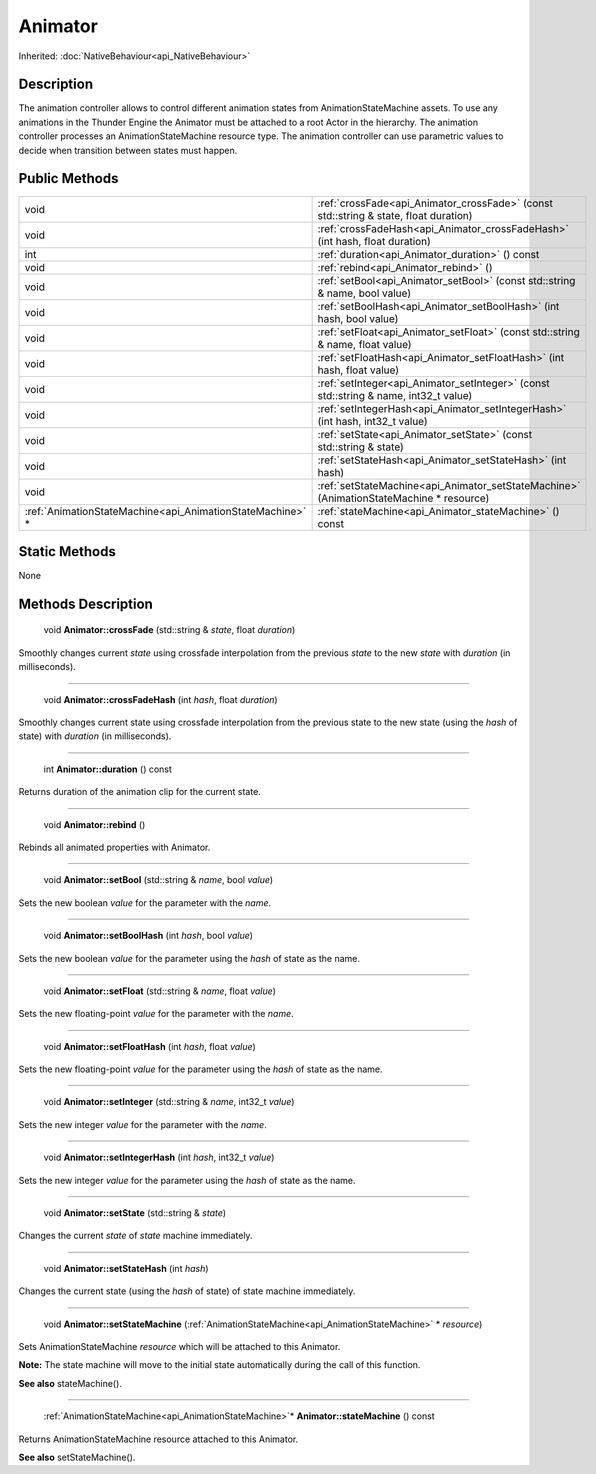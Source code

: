 .. _api_Animator:

Animator
========

Inherited: :doc:`NativeBehaviour<api_NativeBehaviour>`

.. _api_Animator_description:

Description
-----------

The animation controller allows to control different animation states from AnimationStateMachine assets. To use any animations in the Thunder Engine the Animator must be attached to a root Actor in the hierarchy. The animation controller processes an AnimationStateMachine resource type. The animation controller can use parametric values to decide when transition between states must happen.



.. _api_Animator_public:

Public Methods
--------------

+------------------------------------------------------------+-----------------------------------------------------------------------------------------+
|                                                       void | :ref:`crossFade<api_Animator_crossFade>` (const std::string & state, float  duration)   |
+------------------------------------------------------------+-----------------------------------------------------------------------------------------+
|                                                       void | :ref:`crossFadeHash<api_Animator_crossFadeHash>` (int  hash, float  duration)           |
+------------------------------------------------------------+-----------------------------------------------------------------------------------------+
|                                                        int | :ref:`duration<api_Animator_duration>` () const                                         |
+------------------------------------------------------------+-----------------------------------------------------------------------------------------+
|                                                       void | :ref:`rebind<api_Animator_rebind>` ()                                                   |
+------------------------------------------------------------+-----------------------------------------------------------------------------------------+
|                                                       void | :ref:`setBool<api_Animator_setBool>` (const std::string & name, bool  value)            |
+------------------------------------------------------------+-----------------------------------------------------------------------------------------+
|                                                       void | :ref:`setBoolHash<api_Animator_setBoolHash>` (int  hash, bool  value)                   |
+------------------------------------------------------------+-----------------------------------------------------------------------------------------+
|                                                       void | :ref:`setFloat<api_Animator_setFloat>` (const std::string & name, float  value)         |
+------------------------------------------------------------+-----------------------------------------------------------------------------------------+
|                                                       void | :ref:`setFloatHash<api_Animator_setFloatHash>` (int  hash, float  value)                |
+------------------------------------------------------------+-----------------------------------------------------------------------------------------+
|                                                       void | :ref:`setInteger<api_Animator_setInteger>` (const std::string & name, int32_t  value)   |
+------------------------------------------------------------+-----------------------------------------------------------------------------------------+
|                                                       void | :ref:`setIntegerHash<api_Animator_setIntegerHash>` (int  hash, int32_t  value)          |
+------------------------------------------------------------+-----------------------------------------------------------------------------------------+
|                                                       void | :ref:`setState<api_Animator_setState>` (const std::string & state)                      |
+------------------------------------------------------------+-----------------------------------------------------------------------------------------+
|                                                       void | :ref:`setStateHash<api_Animator_setStateHash>` (int  hash)                              |
+------------------------------------------------------------+-----------------------------------------------------------------------------------------+
|                                                       void | :ref:`setStateMachine<api_Animator_setStateMachine>` (AnimationStateMachine * resource) |
+------------------------------------------------------------+-----------------------------------------------------------------------------------------+
|  :ref:`AnimationStateMachine<api_AnimationStateMachine>` * | :ref:`stateMachine<api_Animator_stateMachine>` () const                                 |
+------------------------------------------------------------+-----------------------------------------------------------------------------------------+



.. _api_Animator_static:

Static Methods
--------------

None

.. _api_Animator_methods:

Methods Description
-------------------

.. _api_Animator_crossFade:

 void **Animator::crossFade** (std::string & *state*, float  *duration*)

Smoothly changes current *state* using crossfade interpolation from the previous *state* to the new *state* with *duration* (in milliseconds).

----

.. _api_Animator_crossFadeHash:

 void **Animator::crossFadeHash** (int  *hash*, float  *duration*)

Smoothly changes current state using crossfade interpolation from the previous state to the new state (using the *hash* of state) with *duration* (in milliseconds).

----

.. _api_Animator_duration:

 int **Animator::duration** () const

Returns duration of the animation clip for the current state.

----

.. _api_Animator_rebind:

 void **Animator::rebind** ()

Rebinds all animated properties with Animator.

----

.. _api_Animator_setBool:

 void **Animator::setBool** (std::string & *name*, bool  *value*)

Sets the new boolean *value* for the parameter with the *name*.

----

.. _api_Animator_setBoolHash:

 void **Animator::setBoolHash** (int  *hash*, bool  *value*)

Sets the new boolean *value* for the parameter using the *hash* of state as the name.

----

.. _api_Animator_setFloat:

 void **Animator::setFloat** (std::string & *name*, float  *value*)

Sets the new floating-point *value* for the parameter with the *name*.

----

.. _api_Animator_setFloatHash:

 void **Animator::setFloatHash** (int  *hash*, float  *value*)

Sets the new floating-point *value* for the parameter using the *hash* of state as the name.

----

.. _api_Animator_setInteger:

 void **Animator::setInteger** (std::string & *name*, int32_t  *value*)

Sets the new integer *value* for the parameter with the *name*.

----

.. _api_Animator_setIntegerHash:

 void **Animator::setIntegerHash** (int  *hash*, int32_t  *value*)

Sets the new integer *value* for the parameter using the *hash* of state as the name.

----

.. _api_Animator_setState:

 void **Animator::setState** (std::string & *state*)

Changes the current *state* of *state* machine immediately.

----

.. _api_Animator_setStateHash:

 void **Animator::setStateHash** (int  *hash*)

Changes the current state (using the *hash* of state) of state machine immediately.

----

.. _api_Animator_setStateMachine:

 void **Animator::setStateMachine** (:ref:`AnimationStateMachine<api_AnimationStateMachine>` * *resource*)

Sets AnimationStateMachine *resource* which will be attached to this Animator.

**Note:** The state machine will move to the initial state automatically during the call of this function.

**See also** stateMachine().

----

.. _api_Animator_stateMachine:

 :ref:`AnimationStateMachine<api_AnimationStateMachine>`* **Animator::stateMachine** () const

Returns AnimationStateMachine resource attached to this Animator.

**See also** setStateMachine().


